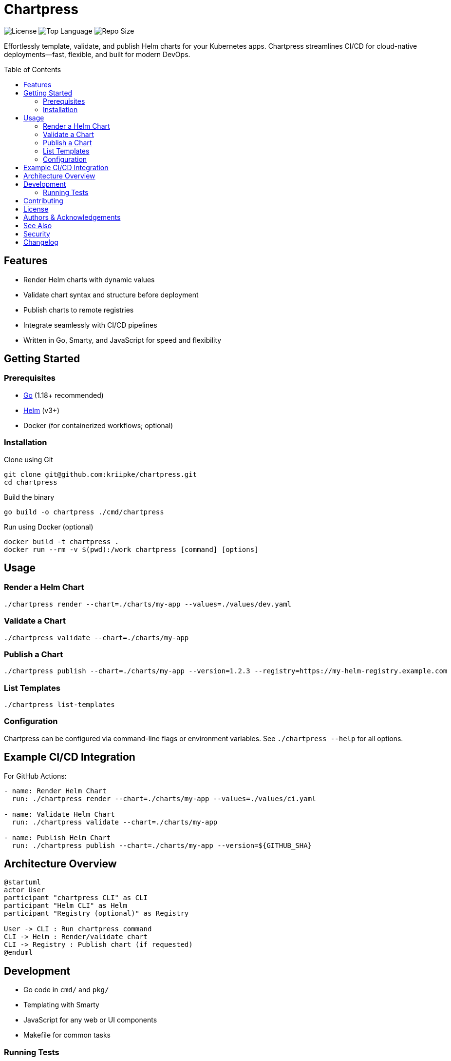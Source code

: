 = Chartpress
:toc: macro
:toclevels: 3
:icons: font
:source-highlighter: highlightjs

image:https://img.shields.io/github/license/kriipke/chartpress[License]
image:https://img.shields.io/github/languages/top/kriipke/chartpress[Top Language]
image:https://img.shields.io/github/repo-size/kriipke/chartpress[Repo Size]

Effortlessly template, validate, and publish Helm charts for your Kubernetes apps. Chartpress streamlines CI/CD for cloud-native deployments—fast, flexible, and built for modern DevOps.

toc::[]

== Features

* Render Helm charts with dynamic values
* Validate chart syntax and structure before deployment
* Publish charts to remote registries
* Integrate seamlessly with CI/CD pipelines
* Written in Go, Smarty, and JavaScript for speed and flexibility

== Getting Started

=== Prerequisites

* link:https://golang.org/doc/install[Go] (1.18+ recommended)
* link:https://helm.sh/[Helm] (v3+)
* Docker (for containerized workflows; optional)

=== Installation

.Clone using Git
[source,sh]
----
git clone git@github.com:kriipke/chartpress.git
cd chartpress
----

.Build the binary
[source,sh]
----
go build -o chartpress ./cmd/chartpress
----

.Run using Docker (optional)
[source,sh]
----
docker build -t chartpress .
docker run --rm -v $(pwd):/work chartpress [command] [options]
----

== Usage

=== Render a Helm Chart

[source,sh]
----
./chartpress render --chart=./charts/my-app --values=./values/dev.yaml
----

=== Validate a Chart

[source,sh]
----
./chartpress validate --chart=./charts/my-app
----

=== Publish a Chart

[source,sh]
----
./chartpress publish --chart=./charts/my-app --version=1.2.3 --registry=https://my-helm-registry.example.com
----

=== List Templates

[source,sh]
----
./chartpress list-templates
----

=== Configuration

Chartpress can be configured via command-line flags or environment variables. See `./chartpress --help` for all options.

== Example CI/CD Integration

For GitHub Actions:

[source,yaml]
----
- name: Render Helm Chart
  run: ./chartpress render --chart=./charts/my-app --values=./values/ci.yaml

- name: Validate Helm Chart
  run: ./chartpress validate --chart=./charts/my-app

- name: Publish Helm Chart
  run: ./chartpress publish --chart=./charts/my-app --version=${GITHUB_SHA}
----

== Architecture Overview

[plantuml]
----
@startuml
actor User
participant "chartpress CLI" as CLI
participant "Helm CLI" as Helm
participant "Registry (optional)" as Registry

User -> CLI : Run chartpress command
CLI -> Helm : Render/validate chart
CLI -> Registry : Publish chart (if requested)
@enduml
----

== Development

* Go code in `cmd/` and `pkg/`
* Templating with Smarty
* JavaScript for any web or UI components
* Makefile for common tasks

=== Running Tests

[source,sh]
----
make test
----

== Contributing

1. Fork the repository
2. Create your feature branch (`git checkout -b feature/my-feature`)
3. Commit your changes (`git commit -am 'Add some feature'`)
4. Push to the branch (`git push origin feature/my-feature`)
5. Create a new Pull Request

See link:CONTRIBUTING.adoc[CONTRIBUTING.adoc] for more details.

== License

This project is licensed under the MIT License - see the link:LICENSE[LICENSE] file for details.

== Authors & Acknowledgements

* link:https://github.com/kriipke[@kriipke] - creator and primary maintainer

== See Also

* link:https://helm.sh/[Helm]
* link:https://github.com/helm/chart-testing[chart-testing]
* link:https://microservice-api-patterns.github.io/MDSL-Specification/tutorial[MDSL Specification]

== Security

If you discover any security-related issues, please email kriipke@users.noreply.github.com instead of using the issue tracker.

== Changelog

See link:CHANGELOG.adoc[CHANGELOG.adoc] for recent changes.
